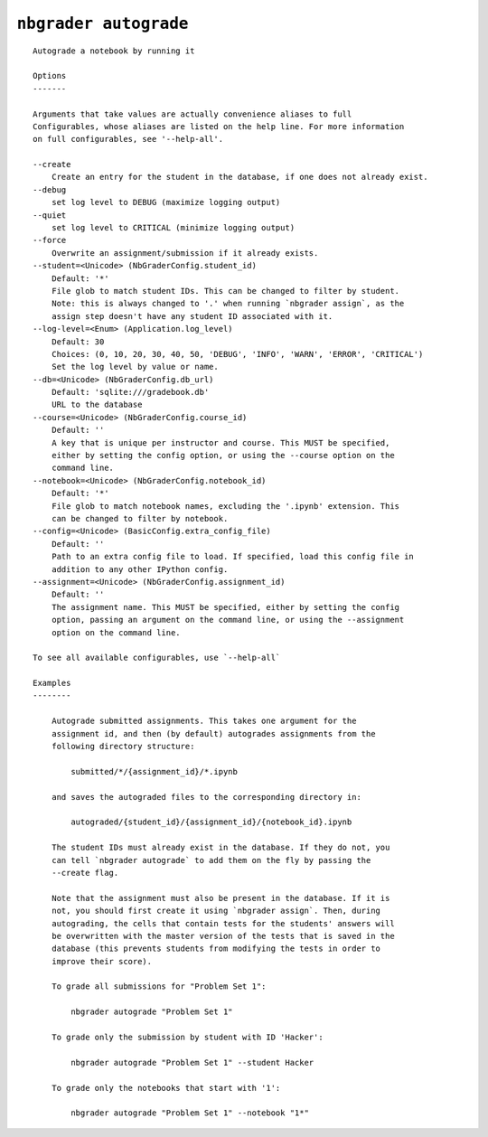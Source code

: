 ``nbgrader autograde``
========================

::

    Autograde a notebook by running it
    
    Options
    -------
    
    Arguments that take values are actually convenience aliases to full
    Configurables, whose aliases are listed on the help line. For more information
    on full configurables, see '--help-all'.
    
    --create
        Create an entry for the student in the database, if one does not already exist.
    --debug
        set log level to DEBUG (maximize logging output)
    --quiet
        set log level to CRITICAL (minimize logging output)
    --force
        Overwrite an assignment/submission if it already exists.
    --student=<Unicode> (NbGraderConfig.student_id)
        Default: '*'
        File glob to match student IDs. This can be changed to filter by student.
        Note: this is always changed to '.' when running `nbgrader assign`, as the
        assign step doesn't have any student ID associated with it.
    --log-level=<Enum> (Application.log_level)
        Default: 30
        Choices: (0, 10, 20, 30, 40, 50, 'DEBUG', 'INFO', 'WARN', 'ERROR', 'CRITICAL')
        Set the log level by value or name.
    --db=<Unicode> (NbGraderConfig.db_url)
        Default: 'sqlite:///gradebook.db'
        URL to the database
    --course=<Unicode> (NbGraderConfig.course_id)
        Default: ''
        A key that is unique per instructor and course. This MUST be specified,
        either by setting the config option, or using the --course option on the
        command line.
    --notebook=<Unicode> (NbGraderConfig.notebook_id)
        Default: '*'
        File glob to match notebook names, excluding the '.ipynb' extension. This
        can be changed to filter by notebook.
    --config=<Unicode> (BasicConfig.extra_config_file)
        Default: ''
        Path to an extra config file to load. If specified, load this config file in
        addition to any other IPython config.
    --assignment=<Unicode> (NbGraderConfig.assignment_id)
        Default: ''
        The assignment name. This MUST be specified, either by setting the config
        option, passing an argument on the command line, or using the --assignment
        option on the command line.
    
    To see all available configurables, use `--help-all`
    
    Examples
    --------
    
        Autograde submitted assignments. This takes one argument for the
        assignment id, and then (by default) autogrades assignments from the
        following directory structure:
        
            submitted/*/{assignment_id}/*.ipynb
        
        and saves the autograded files to the corresponding directory in:
        
            autograded/{student_id}/{assignment_id}/{notebook_id}.ipynb
        
        The student IDs must already exist in the database. If they do not, you
        can tell `nbgrader autograde` to add them on the fly by passing the
        --create flag.
        
        Note that the assignment must also be present in the database. If it is
        not, you should first create it using `nbgrader assign`. Then, during
        autograding, the cells that contain tests for the students' answers will
        be overwritten with the master version of the tests that is saved in the
        database (this prevents students from modifying the tests in order to
        improve their score).
        
        To grade all submissions for "Problem Set 1":
        
            nbgrader autograde "Problem Set 1"
        
        To grade only the submission by student with ID 'Hacker':
        
            nbgrader autograde "Problem Set 1" --student Hacker
        
        To grade only the notebooks that start with '1':
        
            nbgrader autograde "Problem Set 1" --notebook "1*"
    
    